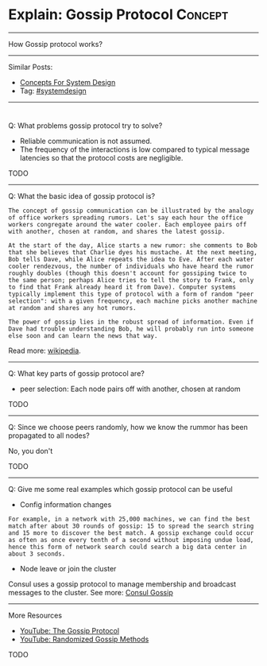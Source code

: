 * Explain: Gossip Protocol                                          :Concept:
#+STARTUP: showeverything
#+OPTIONS: toc:nil \n:t ^:nil creator:nil d:nil
:PROPERTIES:
:type: systemdesign, designconcept
:END:
---------------------------------------------------------------------
How Gossip protocol works?
---------------------------------------------------------------------
Similar Posts:
- [[https://architect.dennyzhang.com/design-concept][Concepts For System Design]]
- Tag: [[https://architect.dennyzhang.com/tag/systemdesign][#systemdesign]]
---------------------------------------------------------------------
#+BEGIN_HTML
<div id="the whole thing" style="overflow: hidden;">
<div style="float: left; padding: 5px"> <a href="https://www.linkedin.com/in/dennyzhang001"><img src="https://www.dennyzhang.com/wp-content/uploads/sns/linkedin.png" alt="linkedin" /></a></div>
<div style="float: left; padding: 5px"><a href="https://github.com/DennyZhang"><img src="https://www.dennyzhang.com/wp-content/uploads/sns/github.png" alt="github" /></a></div>
<div style="float: left; padding: 5px"><a href="https://www.dennyzhang.com/slack" target="_blank" rel="nofollow"><img src="https://slack.dennyzhang.com/badge.svg" alt="slack"/></a></div>
</div>

<a href="https://github.com/dennyzhang/architect.dennyzhang.com"><img align="right" width="200" height="183" src="https://www.dennyzhang.com/wp-content/uploads/denny/watermark/github.png" /></a>
#+END_HTML

Q: What problems gossip protocol try to solve?
- Reliable communication is not assumed.
- The frequency of the interactions is low compared to typical message latencies so that the protocol costs are negligible.
TODO
---------------------------------------------------------------------
Q: What the basic idea of gossip protocol is?
#+BEGIN_EXAMPLE
The concept of gossip communication can be illustrated by the analogy of office workers spreading rumors. Let's say each hour the office workers congregate around the water cooler. Each employee pairs off with another, chosen at random, and shares the latest gossip. 

At the start of the day, Alice starts a new rumor: she comments to Bob that she believes that Charlie dyes his mustache. At the next meeting, Bob tells Dave, while Alice repeats the idea to Eve. After each water cooler rendezvous, the number of individuals who have heard the rumor roughly doubles (though this doesn't account for gossiping twice to the same person; perhaps Alice tries to tell the story to Frank, only to find that Frank already heard it from Dave). Computer systems typically implement this type of protocol with a form of random "peer selection": with a given frequency, each machine picks another machine at random and shares any hot rumors.

The power of gossip lies in the robust spread of information. Even if Dave had trouble understanding Bob, he will probably run into someone else soon and can learn the news that way.
#+END_EXAMPLE
Read more: [[url-external:https://en.wikipedia.org/wiki/Gossip_protocol][wikipedia]].
---------------------------------------------------------------------
Q: What key parts of gossip protocol are?
- peer selection: Each node pairs off with another, chosen at random
TODO
---------------------------------------------------------------------
Q: Since we choose peers randomly, how we know the rummor has been propagated to all nodes?

No, you don't

TODO
---------------------------------------------------------------------
Q: Give me some real examples which gossip protocol can be useful

- Config information changes
#+BEGIN_EXAMPLE
For example, in a network with 25,000 machines, we can find the best match after about 30 rounds of gossip: 15 to spread the search string and 15 more to discover the best match. A gossip exchange could occur as often as once every tenth of a second without imposing undue load, hence this form of network search could search a big data center in about 3 seconds.
#+END_EXAMPLE

- Node leave or join the cluster
Consul uses a gossip protocol to manage membership and broadcast messages to the cluster. See more: [[url-external:https://www.consul.io/docs/internals/gossip.html][Consul Gossip]]
---------------------------------------------------------------------
More Resources
- [[url-external:https://www.youtube.com/watch?v=oZtfw8rMJ7g][YouTube: The Gossip Protocol]]
- [[url-external:https://www.youtube.com/watch?v=Gxf5glthqrk&pbjreload=10][YouTube: Randomized Gossip Methods]]

TODO
** misc                                                            :noexport:
https://www.coursera.org/learn/cloud-computing/lecture/5AOex/1-2-the-gossip-protocol
https://en.wikipedia.org/wiki/Gossip_protocol
http://www.inf.u-szeged.hu/~jelasity/ddm/gossip.pdf
https://www.consul.io/docs/internals/gossip.html
